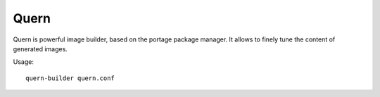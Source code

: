 Quern
=====

Quern is powerful image builder, based on the portage package manager.
It allows to finely tune the content of generated images.


Usage::

    quern-builder quern.conf
